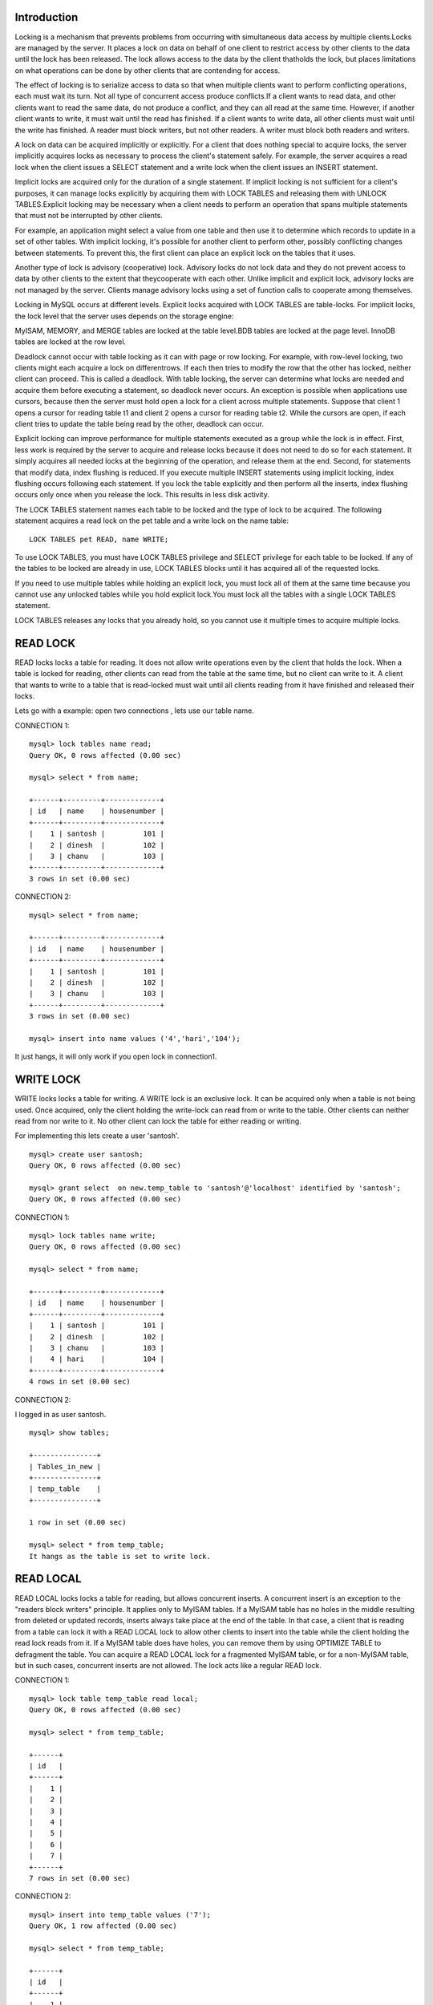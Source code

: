 Introduction
-------------

Locking is a mechanism that prevents problems from occurring with simultaneous data access by multiple clients.Locks are managed by the server. It places a lock on data on behalf of one client to restrict access by other clients to the data until the lock has been released. The lock allows access to the data by the client thatholds the lock, but places limitations on what operations can be done by other clients that are contending for access.


The effect of locking is to serialize access to data so that when multiple clients want to perform conflicting operations, each must wait its turn. Not all type of concurrent access produce conflicts.If a client wants to read data, and other clients want to read the same data, do not produce a conflict, and they can all read at the same time. However, if another client wants to write, it must wait until the read has finished. If a client wants to write data, all other clients must wait until the write has finished. A reader must block writers, but not other readers. A writer must block both readers and writers.


A lock on data can be acquired implicitly or explicitly. For a client that does nothing special to acquire locks, the server implicitly acquires locks as necessary to process the client's statement safely. For example, the server acquires a read lock when the client issues a SELECT statement and a write lock when the client issues an INSERT statement.


Implicit locks are acquired only for the duration of a single statement. If implicit locking is not sufficient for a client's purposes, it can manage locks explicitly by acquiring them with LOCK TABLES and releasing them with UNLOCK TABLES.Explicit locking may be necessary when a client needs to perform an operation that spans multiple statements that must not be interrupted by other clients.


For example, an application might select a value from one table and then use it to determine which records to update in a set of other tables. With implicit locking, it's possible for another client to perform other, possibly conflicting changes between statements. To prevent this, the first client can place an explicit lock on the tables that it uses.


Another type of lock is advisory (cooperative) lock. Advisory locks do not lock data and they do not prevent access to data by other clients to the extent that theycooperate with each other. Unlike implicit and explicit lock, advisory locks are not managed by the server. Clients manage advisory locks using a set of function calls to cooperate among themselves.


Locking in MySQL occurs at different levels. Explicit locks acquired with LOCK TABLES are table-locks. For implicit locks, the lock level that the server uses depends on the storage engine:


MyISAM, MEMORY, and MERGE tables are locked at the table level.BDB tables are locked at the page level.
InnoDB tables are locked at the row level.


Deadlock cannot occur with table locking as it can with page or row locking. For example, with row-level locking, two clients might each acquire a lock on differentrows. If each then tries to modify the row that the other has locked, neither client can proceed. This is called a deadlock. With table locking, the server can determine what locks are needed and acquire them before executing a statement, so deadlock never occurs. An exception is possible when applications use cursors, because then the server must hold open a lock for a client across multiple statements. Suppose that client 1 opens a cursor for reading table t1 and client 2 opens a cursor for reading table t2. While the cursors are open, if each client tries to update the table being read by the other, deadlock can occur.


Explicit locking can improve performance for multiple statements executed as a group while the lock is in effect. First, less work is required by the server to acquire and release locks because it does not need to do so for each statement. It simply acquires all needed locks at the beginning of the operation, and release them at the end. Second, for statements that modify data, index flushing is reduced. If you execute multiple INSERT statements using implicit locking, index flushing occurs following each statement. If you lock the table explicitly and then perform all the inserts, index flushing occurs only once when you release the lock. This results in less disk activity.


The LOCK TABLES statement names each table to be locked and the type of lock to be acquired. The following statement acquires a read lock on the pet table and a write lock on the name table:

::

  LOCK TABLES pet READ, name WRITE;

To use LOCK TABLES, you must have LOCK TABLES privilege and SELECT privilege for each table to be locked.
If any of the tables to be locked are already in use, LOCK TABLES blocks until it has acquired all of the requested locks.


If you need to use multiple tables while holding an explicit lock, you must lock all of them at the same time because you cannot use any unlocked tables while you hold explicit lock.You must lock all the tables with a single LOCK TABLES statement.


LOCK TABLES releases any locks that you already hold, so you cannot use it multiple times to acquire multiple locks.

READ LOCK
-------------

READ locks locks a table for reading. It does not allow write operations even by the client that holds the lock. When a table is locked for reading, other clients can read from the table at the same time, but no client can write to it. A client that wants to write to a table that is read-locked must wait until all clients reading from it have finished and released their locks.


Lets go with a example:
open two connections , lets use our table name.

CONNECTION 1:

::

  mysql> lock tables name read;
  Query OK, 0 rows affected (0.00 sec)

  mysql> select * from name;
  
  +------+---------+-------------+
  | id   | name    | housenumber |
  +------+---------+-------------+
  |    1 | santosh |         101 |
  |    2 | dinesh  |         102 |
  |    3 | chanu   |         103 |
  +------+---------+-------------+
  3 rows in set (0.00 sec)


CONNECTION 2:

::

  mysql> select * from name;

  +------+---------+-------------+
  | id   | name    | housenumber |
  +------+---------+-------------+
  |    1 | santosh |         101 |
  |    2 | dinesh  |         102 |
  |    3 | chanu   |         103 |
  +------+---------+-------------+
  3 rows in set (0.00 sec)

  mysql> insert into name values ('4','hari','104');
 
It just hangs, it will only work if you open lock in connection1.

WRITE LOCK
---------------

WRITE locks locks a table for writing. A WRITE lock is an exclusive lock. It can be acquired only when a table is not being used. Once acquired, only the client holding the write-lock can read from or write to the table. Other clients can neither read from nor write to it. No other client can lock the table for either reading or writing.

For implementing this lets create a user 'santosh'.

::

  mysql> create user santosh;
  Query OK, 0 rows affected (0.00 sec)
  
  mysql> grant select  on new.temp_table to 'santosh'@'localhost' identified by 'santosh';
  Query OK, 0 rows affected (0.00 sec)


CONNECTION 1:

::

  mysql> lock tables name write;
  Query OK, 0 rows affected (0.00 sec)

  mysql> select * from name;

  +------+---------+-------------+
  | id   | name    | housenumber |
  +------+---------+-------------+
  |    1 | santosh |         101 |
  |    2 | dinesh  |         102 |
  |    3 | chanu   |         103 |
  |    4 | hari    |         104 |
  +------+---------+-------------+
  4 rows in set (0.00 sec)

CONNECTION 2:

I logged in as user santosh.

::


  mysql> show tables;

  +---------------+
  | Tables_in_new |
  +---------------+
  | temp_table    |
  +---------------+

  1 row in set (0.00 sec)

  mysql> select * from temp_table;
  It hangs as the table is set to write lock.

READ LOCAL
-----------

READ LOCAL locks locks a table for reading, but allows concurrent inserts. A concurrent insert is an exception to the "readers block writers" principle. It applies only to MyISAM tables. If a MyISAM table has no holes in the middle resulting from deleted or updated records, inserts always take place at the end of the table. In that case, a client that is reading from a table can lock it with a READ LOCAL lock to allow other clients to insert into the table while the client holding the read lock reads from it. If a MyISAM table does have holes, you can remove them by using OPTIMIZE TABLE to defragment the table. You can acquire a READ LOCAL lock for a fragmented MyISAM table, or for a non-MyISAM table, but in such cases, concurrent inserts are not allowed. The lock acts like a regular READ lock.


CONNECTION 1:

::

  mysql> lock table temp_table read local;
  Query OK, 0 rows affected (0.00 sec)

  mysql> select * from temp_table;

  +------+
  | id   |
  +------+
  |    1 |
  |    2 |
  |    3 |
  |    4 |
  |    5 |
  |    6 |
  |    7 |
  +------+
  7 rows in set (0.00 sec)


CONNECTION 2:

::

  mysql> insert into temp_table values ('7');
  Query OK, 1 row affected (0.00 sec)

  mysql> select * from temp_table;

  +------+
  | id   |
  +------+
  |    1 |
  |    2 |
  |    3 |
  |    4 |
  |    5 |
  |    6 |
  |    7 |
  |    7 |
  +------+
  8 rows in set (0.00 sec)

LOW_PRIORITY WRITE
--------------------

LOW_PRIORITY WRITE locks a table for writing, but acquires that lock with a lower priority. That is, if the client must wait for the lock, other clients that request read locks during the wait are allowed to get their locks first. A normal write lock request is satisfied when no other clients are using the table. If other clients are using the table when the request is made, it waits until those clients have finished. A LOW_PRIORITY WRITE lock request also waits for any new read requests that arrive while the lock request is pending.

CONNECTION 1:

::

  mysql> lock table temp_table low_priority write;
  Query OK, 0 rows affected (0.00 sec)

  mysql> select * from temp_table;
  
  +------+
  | id   |
  +------+
  |    1 |
  |    2 |
  |    3 |
  |    4 |
  |    5 |
  |    6 |
  |    7 |
  |    7 |
  +------+
  8 rows in set (0.00 sec)


CONNECTION 2:

UNLOCK TABLES
--------------------

To release explicit locks, issue an UNLOCK TABLES statement. This statement name no tables, because it releases all explicit locks held by the issuing client.
Explicit locks held by a client are also releases if the client issue another LOCK TABLES statement.


Locks can not be maintained across connections. If a client has any unreleased locks when its connection to the server terminates, the server implicitly releases its locks.An administrator with SUPER privilege can terminate a client connection with the KILL statement, which causes release of locks held by the client.


Table locks may be affected by transactions and vice versa. Beginning a transaction with START TRANSACTION causes an implicit UNLOCK TABLES. Issuing a LOCK TABLES statement will implicitly commit any pending transaction. If you have locked any tables, issuing an UNLOCK TABLES statement will implicitly commit any pending transaction.

